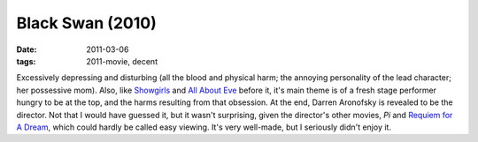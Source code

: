 Black Swan (2010)
=================

:date: 2011-03-06
:tags: 2011-movie, decent



Excessively depressing and disturbing (all the blood and physical harm;
the annoying personality of the lead character; her possessive mom).
Also, like `Showgirls`_ and `All About Eve`_ before it, it's main theme
is of a fresh stage performer hungry to be at the top, and the harms
resulting from that obsession. At the end, Darren Aronofsky is revealed
to be the director. Not that I would have guessed it, but it wasn't
surprising, given the director's other movies, *Pi* and `Requiem for A
Dream`_, which could hardly be called easy viewing. It's very well-made,
but I seriously didn't enjoy it.

.. _Showgirls: http://movies.tshepang.net/showgirls-1995
.. _All About Eve: http://movies.tshepang.net/all-about-eve-1950
.. _Requiem for A Dream: http://movies.tshepang.net/requiem-for-a-dream-2000

